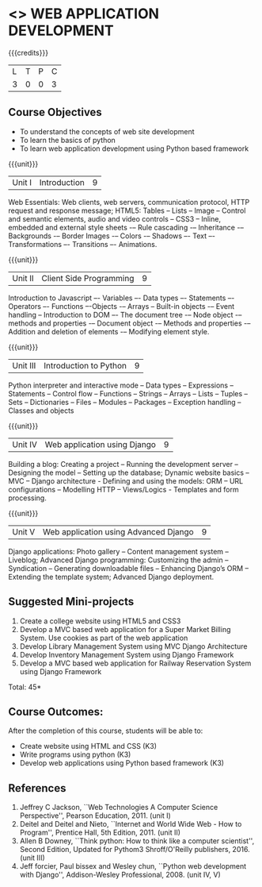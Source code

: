 * <<<CP1203>>> WEB APPLICATION DEVELOPMENT
:properties:
:author: B Prabavathy, V S Felix Enigo
:date: 29 June 2018										
:end:

#+startup: showall

{{{credits}}}
| L | T | P | C |
| 3 | 0 | 0 | 3 |

** Course Objectives
- To understand the concepts of web site development
- To learn the basics of python
- To learn web application development using Python based framework
 
{{{unit}}}
|Unit I| Introduction |9|
Web Essentials: Web clients, web servers, communication protocol, HTTP
request and response message; HTML5: Tables – Lists – Image -- Control
and semantic elements, audio and video controls -- CSS3 – Inline,
embedded and external style sheets -– Rule cascading -– Inheritance -–
Backgrounds -– Border Images -– Colors -– Shadows –- Text –-
Transformations –- Transitions –- Animations.

{{{unit}}}
|Unit II| Client Side Programming |9|
Introduction to Javascript –- Variables –- Data types –- Statements –-
Operators –- Functions –-Objects -– Arrays -- Built-in objects -–
Event handling -- Introduction to DOM –- The document tree -– Node
object -– methods and properties -– Document object -– Methods and
properties -– Addition and deletion of elements -– Modifying element
style.

# Why study two server-side frameworks, NodeJS and Django? One will do.
{{{unit}}}
|Unit III| Introduction to Python |9|
Python interpreter and interactive mode -- Data types -- Expressions
-- Statements -- Control flow -- Functions -- Strings -- Arrays --
Lists -- Tuples -- Sets -- Dictionaries -- Files -- Modules --
Packages -- Exception handling -- Classes and objects

{{{unit}}}
|Unit IV|Web application using Django|9|
Building a blog: Creating a project -- Running the
development server -- Designing the model -- Setting up the database;
Dynamic website basics -- MVC -- Django architecture - Defining and
using the models: ORM -- URL configurations -- Modelling HTTP --
Views/Logics - Templates and form processing.

{{{unit}}}
|Unit V|Web application using Advanced Django |9|
Django applications: Photo gallery -- Content management system --
Liveblog; Advanced Django programming: Customizing the admin --
Syndication -- Generating downloadable files -- Enhancing Django’s ORM
-- Extending the template system; Advanced Django deployment.

** Suggested Mini-projects
1. Create a college website using HTML5 and CSS3
2. Develop a MVC based web application for a Super Market Billing System. Use cookies as part of the web application
3. Develop Library Management System using MVC Django Architecture
4. Develop Inventory Management System using Django Framework
5. Develop a MVC based web application for Railway Reservation System using Django Framework


\hfill *Total: 45*

** Course Outcomes:
After the completion of this course, students will be able to:
- Create website using HTML and CSS (K3)
- Write programs using python (K3)
- Develop web applications using Python based framework (K3)

** References
1. Jeffrey C Jackson, ``Web Technologies A Computer Science
   Perspective'', Pearson Education, 2011. (unit I)
2. Deitel and Deitel and Nieto, ``Internet and World Wide Web - How to Program'', Prentice Hall, 5th Edition, 2011. (unit II)
3. Allen B Downey, ``Think python: How to think like a computer scientist'', Second Edition, Updated for Pythom3 Shroff/O'Reilly publishers, 2016. (unit III)
4. Jeff forcier, Paul bissex and Wesley chun, ``Python web development
   with Django'', Addison-Wesley Professional, 2008. (unit IV, V)
